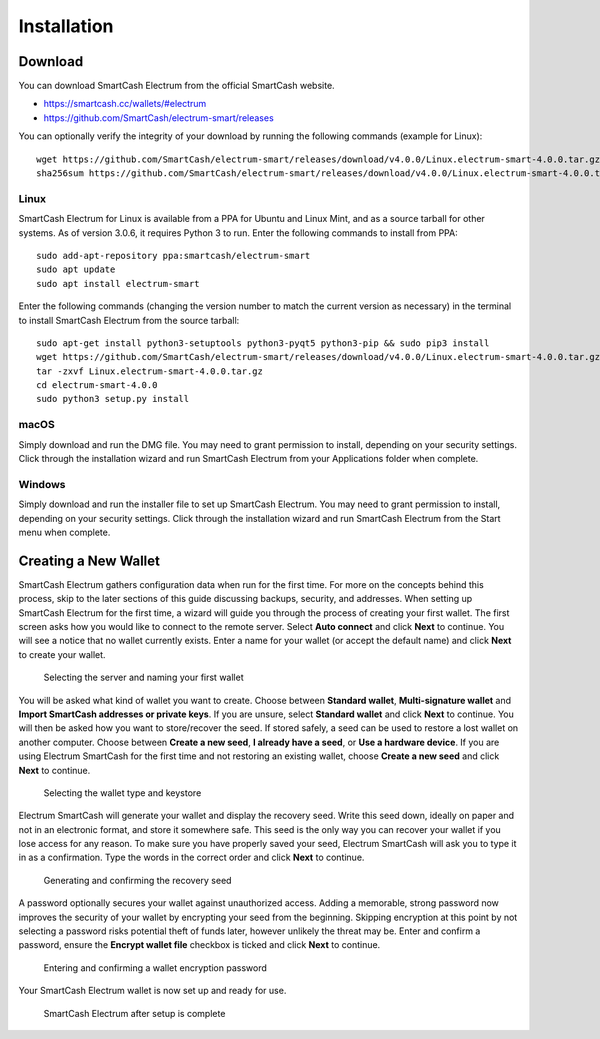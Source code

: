 .. meta::
   :description: How to install and create a new SmartCash Electrum wallet on Windows, Linux, macOS
   :keywords: smartcash, mobile, wallet, electrum, linux, windows, macos, installation, compile

.. _electrum-installation:

============
Installation
============

Download
========

You can download SmartCash Electrum from the official SmartCash website.

- https://smartcash.cc/wallets/#electrum
- https://github.com/SmartCash/electrum-smart/releases

You can optionally verify the integrity of your download by running the
following commands (example for Linux)::

  wget https://github.com/SmartCash/electrum-smart/releases/download/v4.0.0/Linux.electrum-smart-4.0.0.tar.gz
  sha256sum https://github.com/SmartCash/electrum-smart/releases/download/v4.0.0/Linux.electrum-smart-4.0.0.tar.gz
  


Linux
-----

SmartCash Electrum for Linux is available from a PPA for Ubuntu and Linux
Mint, and as a source tarball for other systems. As of version 3.0.6, it
requires Python 3 to run. Enter the following commands to install from
PPA::

  sudo add-apt-repository ppa:smartcash/electrum-smart
  sudo apt update
  sudo apt install electrum-smart

Enter the following commands (changing the version number to match the
current version as necessary) in the terminal to install SmartCash Electrum
from the source tarball::

  sudo apt-get install python3-setuptools python3-pyqt5 python3-pip && sudo pip3 install
  wget https://github.com/SmartCash/electrum-smart/releases/download/v4.0.0/Linux.electrum-smart-4.0.0.tar.gz
  tar -zxvf Linux.electrum-smart-4.0.0.tar.gz
  cd electrum-smart-4.0.0
  sudo python3 setup.py install


macOS
-----

Simply download and run the DMG file. You may need to grant permission
to install, depending on your security settings. Click through the
installation wizard and run SmartCash Electrum from your Applications folder
when complete.


Windows
-------

Simply download and run the installer file to set up SmartCash Electrum. You
may need to grant permission to install, depending on your security
settings. Click through the installation wizard and run SmartCash Electrum
from the Start menu when complete.


Creating a New Wallet
=====================

SmartCash Electrum gathers configuration data when run for the first time.
For more on the concepts behind this process, skip to the later sections
of this guide discussing backups, security, and addresses. When setting
up SmartCash Electrum for the first time, a wizard will guide you through the
process of creating your first wallet. The first screen asks how you
would like to connect to the remote server. Select **Auto connect** and
click **Next** to continue. You will see a notice that no wallet
currently exists. Enter a name for your wallet (or accept the default
name) and click **Next** to create your wallet.

.. figure:: img/create-wallet.png
   :width: 400px

   Selecting the server and naming your first wallet

You will be asked what kind of wallet you want to create. Choose between
**Standard wallet**, **Multi-signature wallet** and **Import SmartCash addresses or private keys**. If you are unsure, select **Standard wallet** and click
**Next** to continue. You will then be asked how you want to
store/recover the seed. If stored safely, a seed can be used to restore
a lost wallet on another computer. Choose between **Create a new seed**,
**I already have a seed**, or **Use a
hardware device**. If you are using Electrum SmartCash for the first time and
not restoring an existing wallet, choose **Create a new seed** and click
**Next** to continue.

.. image:: img/wallet-type.png
   :width: 400px

.. figure:: img/seed-type.png
   :width: 400px

   Selecting the wallet type and keystore

Electrum SmartCash will generate your wallet and display the recovery seed.
Write this seed down, ideally on paper and not in an electronic format,
and store it somewhere safe. This seed is the only way you can recover
your wallet if you lose access for any reason. To make sure you have
properly saved your seed, Electrum SmartCash will ask you to type it in as a
confirmation. Type the words in the correct order and click **Next** to
continue.

.. image:: img/seed-generate.png
   :width: 400px

.. figure:: img/seed-confirm.png
   :width: 400px

   Generating and confirming the recovery seed

A password optionally secures your wallet against unauthorized access.
Adding a memorable, strong password now improves the security of your
wallet by encrypting your seed from the beginning. Skipping encryption
at this point by not selecting a password risks potential theft of funds
later, however unlikely the threat may be. Enter and confirm a password,
ensure the **Encrypt wallet file** checkbox is ticked and click **Next**
to continue.

.. figure:: img/password.png
   :width: 400px

   Entering and confirming a wallet encryption password

Your SmartCash Electrum wallet is now set up and ready for use.

.. figure:: img/electrum.png
   :width: 400px

   SmartCash Electrum after setup is complete
